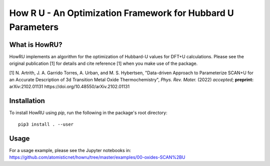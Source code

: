 ========================================================================
     How R U - An Optimization Framework for Hubbard U Parameters
========================================================================

What is HowRU?
--------------

HowRU implements an algorithm for the optimization of Hubbard-U values
for DFT+U calculations.  Please see the original publication [1] for 
details and cite reference [1] when you make use of the package.

[1] N. Artrith, J. A. Garrido Torres, A. Urban, and M. S. Hybertsen, "Data-driven Approach to Parameterize SCAN+U for an Accurate Description of 3d Transition Metal Oxide Thermochemistry", *Phys. Rev. Mater.* (2022) *accepted*; **preprint:** arXiv:2102.01131 https://doi.org/10.48550/arXiv.2102.01131

Installation
------------

To install HowRU using `pip`, run the following in the package's root directory::

    pip3 install . --user

Usage
-----

For a usage example, please see the Jupyter notebooks in: https://github.com/atomisticnet/howru/tree/master/examples/00-oxides-SCAN%2BU
